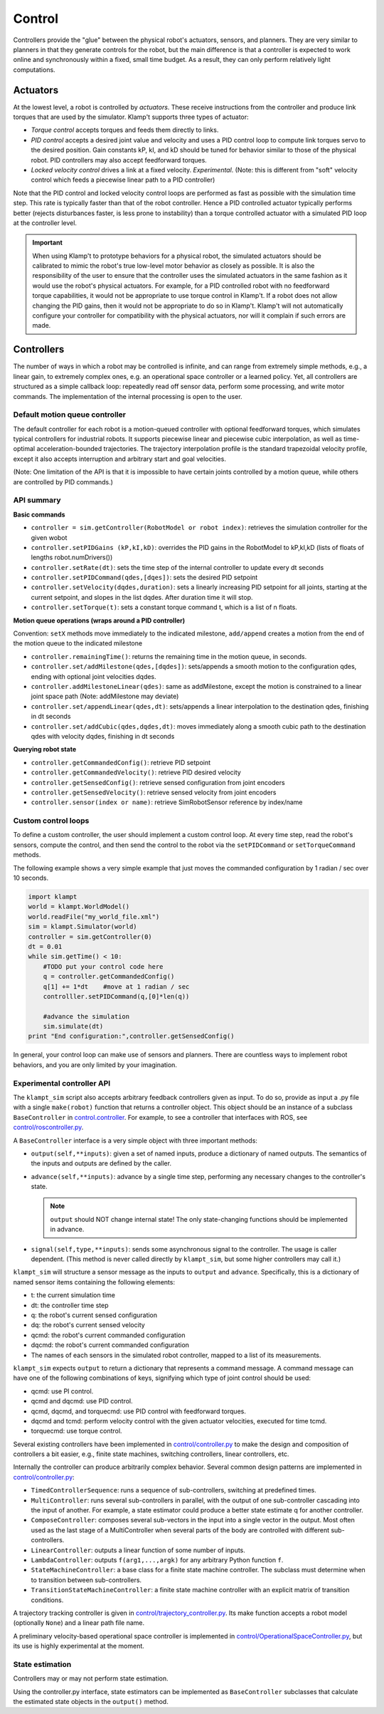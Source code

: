 Control
=======================

Controllers provide the "glue" between the physical robot's actuators,
sensors, and planners. They are very similar to planners in that they
generate controls for the robot, but the main difference is that a
controller is expected to work online and synchronously within a fixed,
small time budget. As a result, they can only perform relatively light
computations.

Actuators
---------

At the lowest level, a robot is controlled by *actuators*. These receive
instructions from the controller and produce link torques that are used
by the simulator. Klamp't supports three types of actuator:

-  *Torque control* accepts torques and feeds them directly to links.
-  *PID control* accepts a desired joint value and velocity and uses a
   PID control loop to compute link torques servo to the desired
   position. Gain constants kP, kI, and kD should be tuned for behavior
   similar to those of the physical robot. PID controllers may also
   accept feedforward torques.
-  *Locked velocity control* drives a link at a fixed velocity.
   *Experimental*. (Note: this is different from "soft" velocity control
   which feeds a piecewise linear path to a PID controller)

Note that the PID control and locked velocity control loops are
performed as fast as possible with the simulation time step. This rate
is typically faster than that of the robot controller. Hence a PID
controlled actuator typically performs better (rejects disturbances
faster, is less prone to instability) than a torque controlled actuator
with a simulated PID loop at the controller level.

.. important::
   When using Klamp't to prototype behaviors for a physical
   robot, the simulated actuators should be calibrated to mimic the robot's
   true low-level motor behavior as closely as possible. It is also the
   responsibility of the user to ensure that the controller uses the
   simulated actuators in the same fashion as it would use the robot's
   physical actuators. For example, for a PID controlled robot with no
   feedforward torque capabilities, it would not be appropriate to use
   torque control in Klamp't. If a robot does not allow changing the PID
   gains, then it would not be appropriate to do so in Klamp't. Klamp't
   will not automatically configure your controller for compatibility with
   the physical actuators, nor will it complain if such errors are made.


Controllers
-----------

|Controller illustration|

The number of ways in which a robot may be controlled is infinite, and
can range from extremely simple methods, e.g., a linear gain, to
extremely complex ones, e.g. an operational space controller or a
learned policy. Yet, all controllers are structured as a simple callback
loop: repeatedly read off sensor data, perform some processing, and
write motor commands. The implementation of the internal processing is
open to the user.

Default motion queue controller
~~~~~~~~~~~~~~~~~~~~~~~~~~~~~~~

|Motion queue illustration|

The default controller for each robot is a motion-queued controller with
optional feedforward torques, which simulates typical controllers for
industrial robots. It supports piecewise linear and piecewise cubic
interpolation, as well as time-optimal acceleration-bounded
trajectories. The trajectory interpolation profile is the standard
trapezoidal velocity profile, except it also accepts interruption and
arbitrary start and goal velocities.

|Trapezoidal velocity profiles|

(Note: One limitation of the API is that it is impossible to have
certain joints controlled by a motion queue, while others are controlled
by PID commands.)

API summary
~~~~~~~~~~~~

**Basic commands**

-  ``controller = sim.getController(RobotModel or robot index)``:
   retrieves the simulation controller for the given wobot
-  ``controller.setPIDGains (kP,kI,kD)``: overrides the PID gains in the
   RobotModel to kP,kI,kD (lists of floats of lengths
   robot.numDrivers())
-  ``controller.setRate(dt)``: sets the time step of the internal
   controller to update every dt seconds
-  ``controller.setPIDCommand(qdes,[dqes])``: sets the desired PID
   setpoint
-  ``controller.setVelocity(dqdes,duration)``: sets a linearly
   increasing PID setpoint for all joints, starting at the current
   setpoint, and slopes in the list dqdes. After duration time it will
   stop.
-  ``controller.setTorque(t)``: sets a constant torque command t, which
   is a list of n floats.

**Motion queue operations (wraps around a PID controller)**

Convention: ``setX`` methods move immediately to the indicated
milestone, ``add/append`` creates a motion from the end of the motion
queue to the indicated milestone

-  ``controller.remainingTime()``: returns the remaining time in the
   motion queue, in seconds.
-  ``controller.set/addMilestone(qdes,[dqdes])``: sets/appends a smooth
   motion to the configuration qdes, ending with optional joint
   velocities dqdes.
-  ``controller.addMilestoneLinear(qdes)``: same as addMilestone, except
   the motion is constrained to a linear joint space path (Note:
   addMilestone may deviate)
-  ``controller.set/appendLinear(qdes,dt)``: sets/appends a linear
   interpolation to the destination qdes, finishing in dt seconds
-  ``controller.set/addCubic(qdes,dqdes,dt)``: moves immediately along a
   smooth cubic path to the destination qdes with velocity dqdes,
   finishing in dt seconds

**Querying robot state**

-  ``controller.getCommandedConfig()``: retrieve PID setpoint
-  ``controller.getCommandedVelocity()``: retrieve PID desired velocity
-  ``controller.getSensedConfig()``: retrieve sensed configuration from
   joint encoders
-  ``controller.getSensedVelocity()``: retrieve sensed velocity from
   joint encoders
-  ``controller.sensor(index or name)``: retrieve SimRobotSensor
   reference by index/name

Custom control loops
~~~~~~~~~~~~~~~~~~~~

To define a custom controller, the user should implement a
custom control loop. At every time step, read the robot's sensors,
compute the control, and then send the control to the robot via the
``setPIDCommand`` or ``setTorqueCommand`` methods.

The following example shows a very simple example that just moves
the commanded configuration by 1 radian / sec over 10 seconds.

.. code:: python

    import klampt
    world = klampt.WorldModel()
    world.readFile("my_world_file.xml")
    sim = klampt.Simulator(world)
    controller = sim.getController(0)
    dt = 0.01
    while sim.getTime() < 10:
        #TODO put your control code here
        q = controller.getCommandedConfig()
        q[1] += 1*dt    #move at 1 radian / sec
        controlller.setPIDCommand(q,[0]*len(q))

        #advance the simulation
        sim.simulate(dt)
    print "End configuration:",controller.getSensedConfig()

In general, your control loop can make use of sensors and planners. There
are countless ways to implement robot behaviors, and you are only limited by
your imagination.

Experimental controller API
~~~~~~~~~~~~~~~~~~~~~~~~~~~~

The ``klampt_sim`` script also accepts arbitrary feedback controllers
given as input. To do so, provide as input a .py file with a
single ``make(robot)`` function that returns a controller object. This
object should be an instance of a subclass ``BaseController`` in
`control.controller <https://github.com/krishauser/klampt/blob/master/Python/control/controller.py>`__. For example,
to see a controller that interfaces with ROS, see
`control/roscontroller.py <https://github.com/krishauser/klampt/blob/master/Python/control/roscontroller.py>`__.

A ``BaseController`` interface is a very simple object with three important
methods:

-  ``output(self,**inputs)``: given a set of named inputs, produce a
   dictionary of named outputs. The semantics of the inputs and outputs
   are defined by the caller.
-  ``advance(self,**inputs)``: advance by a single time step, performing
   any necessary changes to the controller's state. 

   .. note:: 
      ``output`` should NOT change internal state! The only state-changing
      functions should be implemented in advance.

-  ``signal(self,type,**inputs)``: sends some asynchronous signal to the
   controller. The usage is caller dependent. (This method is never
   called directly by ``klampt_sim``, but some higher controllers may
   call it.)

``klampt_sim`` will structure a sensor message as the inputs to ``output`` and ``advance``.
Specifically, this is a dictionary of named sensor items containing
the following elements:

-  t: the current simulation time
-  dt: the controller time step
-  q: the robot's current sensed configuration
-  dq: the robot's current sensed velocity
-  qcmd: the robot's current commanded configuration
-  dqcmd: the robot's current commanded configuration
-  The names of each sensors in the simulated robot controller, mapped
   to a list of its measurements.

``klampt_sim`` expects ``output`` to return a dictionary that
represents a command message.  A command message can have one of the
following combinations of keys, signifying which type of joint
control should be used:

-  qcmd: use PI control.
-  qcmd and dqcmd: use PID control.
-  qcmd, dqcmd, and torquecmd: use PID control with feedforward torques.
-  dqcmd and tcmd: perform velocity control with the given actuator
   velocities, executed for time tcmd.
-  torquecmd: use torque control.

Several existing controllers have been implemented in
`control/controller.py <https://github.com/krishauser/klampt/blob/master/Python/control/controller.py>`__  to make the design and composition
of controllers a bit easier, e.g., finite state machines, switching
controllers, linear controllers, etc.


Internally the controller can produce arbitrarily complex behavior.
Several common design patterns are implemented in
`control/controller.py <https://github.com/krishauser/klampt/blob/master/Python/control/controller.py>`__:

-  ``TimedControllerSequence``: runs a sequence of sub-controllers,
   switching at predefined times.
-  ``MultiController``: runs several sub-controllers in parallel, with
   the output of one sub-controller cascading into the input of another.
   For example, a state estimator could produce a better state estimate
   q for another controller.
-  ``ComposeController``: composes several sub-vectors in the input into
   a single vector in the output. Most often used as the last stage of a
   MultiController when several parts of the body are controlled with
   different sub-controllers.
-  ``LinearController``: outputs a linear function of some number of
   inputs.
-  ``LambdaController``: outputs ``f(arg1,...,argk)`` for any arbitrary
   Python function ``f``.
-  ``StateMachineController``: a base class for a finite state machine
   controller. The subclass must determine when to transition between
   sub-controllers.
-  ``TransitionStateMachineController``: a finite state machine
   controller with an explicit matrix of transition conditions.

A trajectory tracking controller is given in
`control/trajectory\_controller.py <https://github.com/krishauser/klampt/blob/master/Python/control/trajectory_controller.py>`__.
Its make function accepts a robot model (optionally ``None``) and a
linear path file name.

A preliminary velocity-based operational space controller is implemented
in
`control/OperationalSpaceController.py <https://github.com/krishauser/klampt/blob/master/Python/control/OperationalSpaceController.py>`__,
but its use is highly experimental at the moment.




State estimation
~~~~~~~~~~~~~~~~~

Controllers may or may not perform state estimation. 

Using the controller.py interface, state estimators can be implemented
as ``BaseController`` subclasses that calculate the estimated state
objects in the ``output()`` method.



.. |Controller illustration| image:: _static/images/concepts-controller.png
.. |Motion queue illustration| image:: _static/images/motion-queue.png
.. |Trapezoidal velocity profiles| image:: _static/images/trapezoidal-velocity-profile.png

